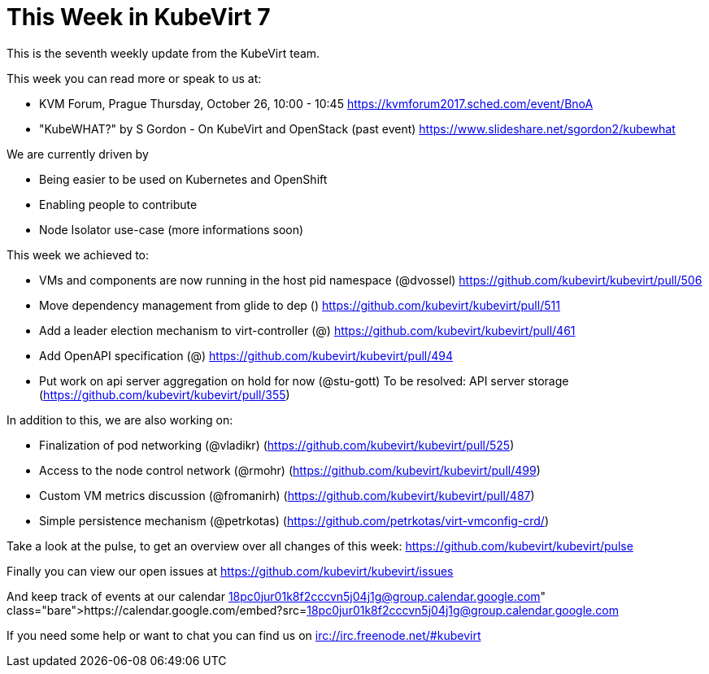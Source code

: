 = This Week in KubeVirt 7
// See https://hubpress.gitbooks.io/hubpress-knowledgebase/content/ for information about the parameters.
// :hp-image: /covers/cover.png
:published_at: 2017-10-24
:hp-tags: weekly
// :hp-alt-title: My English Title

This is the seventh weekly update from the KubeVirt team.

This week you can read more or speak to us at:

- KVM Forum, Prague
  Thursday, October 26, 10:00 - 10:45 
  https://kvmforum2017.sched.com/event/BnoA
- "KubeWHAT?" by S Gordon - On KubeVirt and OpenStack (past event)
  https://www.slideshare.net/sgordon2/kubewhat

We are currently driven by

- Being easier to be used on Kubernetes and OpenShift
- Enabling people to contribute
- Node Isolator use-case (more informations soon)

This week we achieved to:

- VMs and components are now running in the host pid namespace (@dvossel)
  https://github.com/kubevirt/kubevirt/pull/506
- Move dependency management from glide to dep ()
  https://github.com/kubevirt/kubevirt/pull/511
- Add a leader election mechanism to virt-controller (@)
  https://github.com/kubevirt/kubevirt/pull/461
- Add OpenAPI specification (@)
  https://github.com/kubevirt/kubevirt/pull/494
- Put work on api server aggregation on hold for now (@stu-gott)
  To be resolved: API server storage
  (https://github.com/kubevirt/kubevirt/pull/355)

In addition to this, we are also working on:

- Finalization of pod networking (@vladikr)
  (https://github.com/kubevirt/kubevirt/pull/525)
- Access to the node control network (@rmohr)
  (https://github.com/kubevirt/kubevirt/pull/499)
- Custom VM metrics discussion (@fromanirh)
  (https://github.com/kubevirt/kubevirt/pull/487)

- Simple persistence mechanism (@petrkotas)
  (https://github.com/petrkotas/virt-vmconfig-crd/)

Take a look at the pulse, to get an overview over all changes of this week:
https://github.com/kubevirt/kubevirt/pulse

Finally you can view our open issues at
https://github.com/kubevirt/kubevirt/issues

And keep track of events at our calendar
https://calendar.google.com/embed?src=18pc0jur01k8f2cccvn5j04j1g@group.calendar.google.com

If you need some help or want to chat you can find us on
irc://irc.freenode.net/#kubevirt